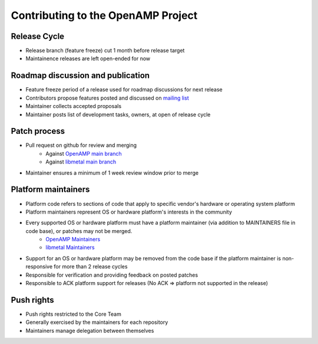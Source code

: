 .. _openamp-maintenance-work-label:

===================================
Contributing to the OpenAMP Project
===================================

Release Cycle
-------------
- Release branch (feature freeze) cut 1 month before release target
- Maintainence releases are left open-ended for now

Roadmap discussion and publication
----------------------------------
- Feature freeze period of a release used for roadmap discussions for next release
- Contributors propose features posted and discussed on `mailing list <https://lists.openampproject.org/mailman3/lists>`_
- Maintainer collects accepted proposals
- Maintainer posts list of development tasks, owners, at open of release cycle

Patch process
-------------
- Pull request on github for review and merging
   - Against `OpenAMP main branch <https://github.com/OpenAMP/open-amp/tree/main>`_
   - Against `libmetal main branch <https://github.com/OpenAMP/libmetal/tree/main>`_
- Maintainer ensures a minimum of 1 week review window prior to merge

Platform maintainers
--------------------
- Platform code refers to sections of code that apply to specific vendor's hardware or operating system platform
- Platform maintainers represent OS or hardware platform's interests in the community
- Every supported OS or hardware platform must have a platform maintainer (via addition to MAINTAINERS file in code base), or patches may not be merged.
   - `OpenAMP Maintainers <https://github.com/OpenAMP/open-amp/blob/main/MAINTAINERS.md>`_
   - `libmetal Maintainers <https://github.com/OpenAMP/libmetal/blob/main/MAINTAINERS.md>`_
- Support for an OS or hardware platform may be removed from the code base if the platform maintainer is non-responsive for more than 2 release cycles
- Responsible for verification and providing feedback on posted patches
- Responsible to ACK platform support for releases (No ACK => platform not supported in the release)

Push rights
-----------
- Push rights restricted to the Core Team
- Generally exercised by the maintainers for each repository
- Maintainers manage delegation between themselves
